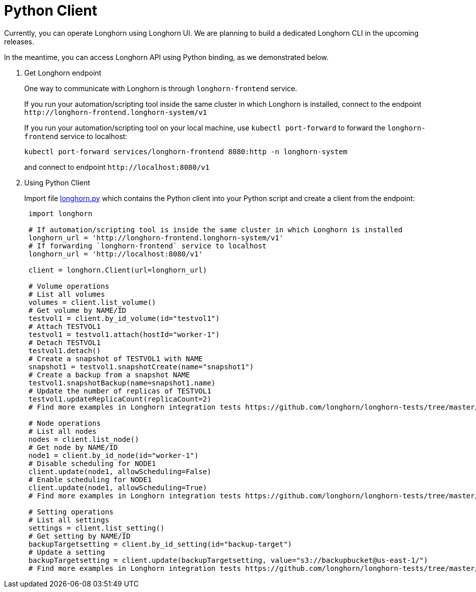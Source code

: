 = Python Client
:weight: 2
:current-version: {page-origin-branch}

Currently, you can operate Longhorn using Longhorn UI.
We are planning to build a dedicated Longhorn CLI in the upcoming releases.

In the meantime, you can access Longhorn API using Python binding, as we demonstrated below.

. Get Longhorn endpoint
+
One way to communicate with Longhorn is through `longhorn-frontend` service.
+
If you run your automation/scripting tool inside the same cluster in which Longhorn is installed, connect to the endpoint `+http://longhorn-frontend.longhorn-system/v1+`
+
If you run your automation/scripting tool on your local machine,
use `kubectl port-forward` to forward the `longhorn-frontend` service to localhost:
+
----
kubectl port-forward services/longhorn-frontend 8080:http -n longhorn-system
----
+
and connect to endpoint `+http://localhost:8080/v1+`

. Using Python Client
+
Import file https://github.com/longhorn/longhorn-tests/blob/master/manager/integration/tests/longhorn.py[longhorn.py] which contains the Python client into your Python script and create a client from the endpoint:
+
[subs="+attributes",python]
----
 import longhorn

 # If automation/scripting tool is inside the same cluster in which Longhorn is installed
 longhorn_url = 'http://longhorn-frontend.longhorn-system/v1'
 # If forwarding `longhorn-frontend` service to localhost
 longhorn_url = 'http://localhost:8080/v1'

 client = longhorn.Client(url=longhorn_url)

 # Volume operations
 # List all volumes
 volumes = client.list_volume()
 # Get volume by NAME/ID
 testvol1 = client.by_id_volume(id="testvol1")
 # Attach TESTVOL1
 testvol1 = testvol1.attach(hostId="worker-1")
 # Detach TESTVOL1
 testvol1.detach()
 # Create a snapshot of TESTVOL1 with NAME
 snapshot1 = testvol1.snapshotCreate(name="snapshot1")
 # Create a backup from a snapshot NAME
 testvol1.snapshotBackup(name=snapshot1.name)
 # Update the number of replicas of TESTVOL1
 testvol1.updateReplicaCount(replicaCount=2)
 # Find more examples in Longhorn integration tests https://github.com/longhorn/longhorn-tests/tree/master/manager/integration/tests

 # Node operations
 # List all nodes
 nodes = client.list_node()
 # Get node by NAME/ID
 node1 = client.by_id_node(id="worker-1")
 # Disable scheduling for NODE1
 client.update(node1, allowScheduling=False)
 # Enable scheduling for NODE1
 client.update(node1, allowScheduling=True)
 # Find more examples in Longhorn integration tests https://github.com/longhorn/longhorn-tests/tree/master/manager/integration/tests

 # Setting operations
 # List all settings
 settings = client.list_setting()
 # Get setting by NAME/ID
 backupTargetsetting = client.by_id_setting(id="backup-target")
 # Update a setting
 backupTargetsetting = client.update(backupTargetsetting, value="s3://backupbucket@us-east-1/")
 # Find more examples in Longhorn integration tests https://github.com/longhorn/longhorn-tests/tree/master/manager/integration/tests
----
